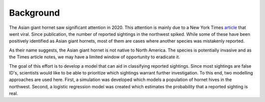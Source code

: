 Background
==========

The Asian giant hornet saw significant attention in 2020. This attention is mainly due to a New York Times `article <https://www.nytimes.com/2020/05/02/us/asian-giant-hornet-washington.html/>`_ that went viral. Since publication, the number of reported sightings in the northwest spiked. While some of these have been positively identified as Asian giant hornets, most of them are cases where another species was mistakenly reported.

.. image:: https://github.com/rustygentile/hornet-model/raw/main/images/sightings.png

As their name suggests, the Asian giant hornet is not native to North America. The species is potentially invasive and as the Times article notes, we may have a limited window of opportunity to eradicate it.

The goal of this effort is to develop a model that can aid in classifying reported sightings. Since most sightings are false ID's, scientists would like to be able to prioritize which sightings warrant further investigation. To this end, two modelling approaches are used here. First, a simulation was developed which models a population of hornet hives in the northwest. Second, a logistic regression model was created which estimates the probability that a reported sighting is real.

